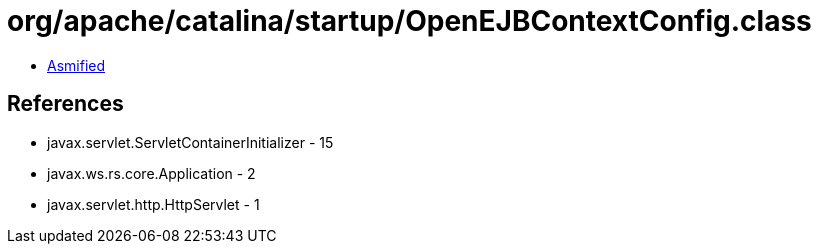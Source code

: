 = org/apache/catalina/startup/OpenEJBContextConfig.class

 - link:OpenEJBContextConfig-asmified.java[Asmified]

== References

 - javax.servlet.ServletContainerInitializer - 15
 - javax.ws.rs.core.Application - 2
 - javax.servlet.http.HttpServlet - 1
